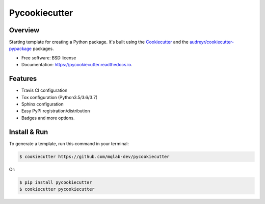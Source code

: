 ==============
Pycookiecutter
==============


.. image:: https://img.shields.io/pypi/v/pycookiecutter.svg
        :target: https://pypi.org/project/pycookiecutter

.. image:: https://img.shields.io/travis/mqlab-dev/pycookiecutter.svg
        :target: https://travis-ci.org/mqlab-dev/pycookiecutter

.. image:: https://readthedocs.org/projects/pycookiecutter/badge/?version=latest
        :target: https://pycookiecutter.readthedocs.io/en/latest/?badge=latest
        :alt: Documentation Status


.. image:: https://pyup.io/repos/github/mqlab-dev/pycookiecutter/shield.svg
        :target: https://pyup.io/repos/github/mqlab-dev/pycookiecutter
        :alt: Updates


Overview
--------

Starting template for creating a Python package.  It's built using the  Cookiecutter_ and the `audreyr/cookiecutter-pypackage`_ packages.

.. _Cookiecutter: https://github.com/audreyr/cookiecutter
.. _`audreyr/cookiecutter-pypackage`: https://github.com/audreyr/cookiecutter-pypackage


* Free software: BSD license
* Documentation: https://pycookiecutter.readthedocs.io.


Features
--------

* Travis CI configuration
* Tox configuration (Python3.5/3.6/3.7)
* Sphinx configuration
* Easy PyPI registration/distribution
* Badges and more options.


Install & Run
-------------

To generate a template, run this command in your terminal:

.. code-block:: bash

    $ cookiecutter https://github.com/mqlab-dev/pycookiecutter

Or:

.. code-block:: bash

    $ pip install pycookiecutter
    $ cookiecutter pycookiecutter


